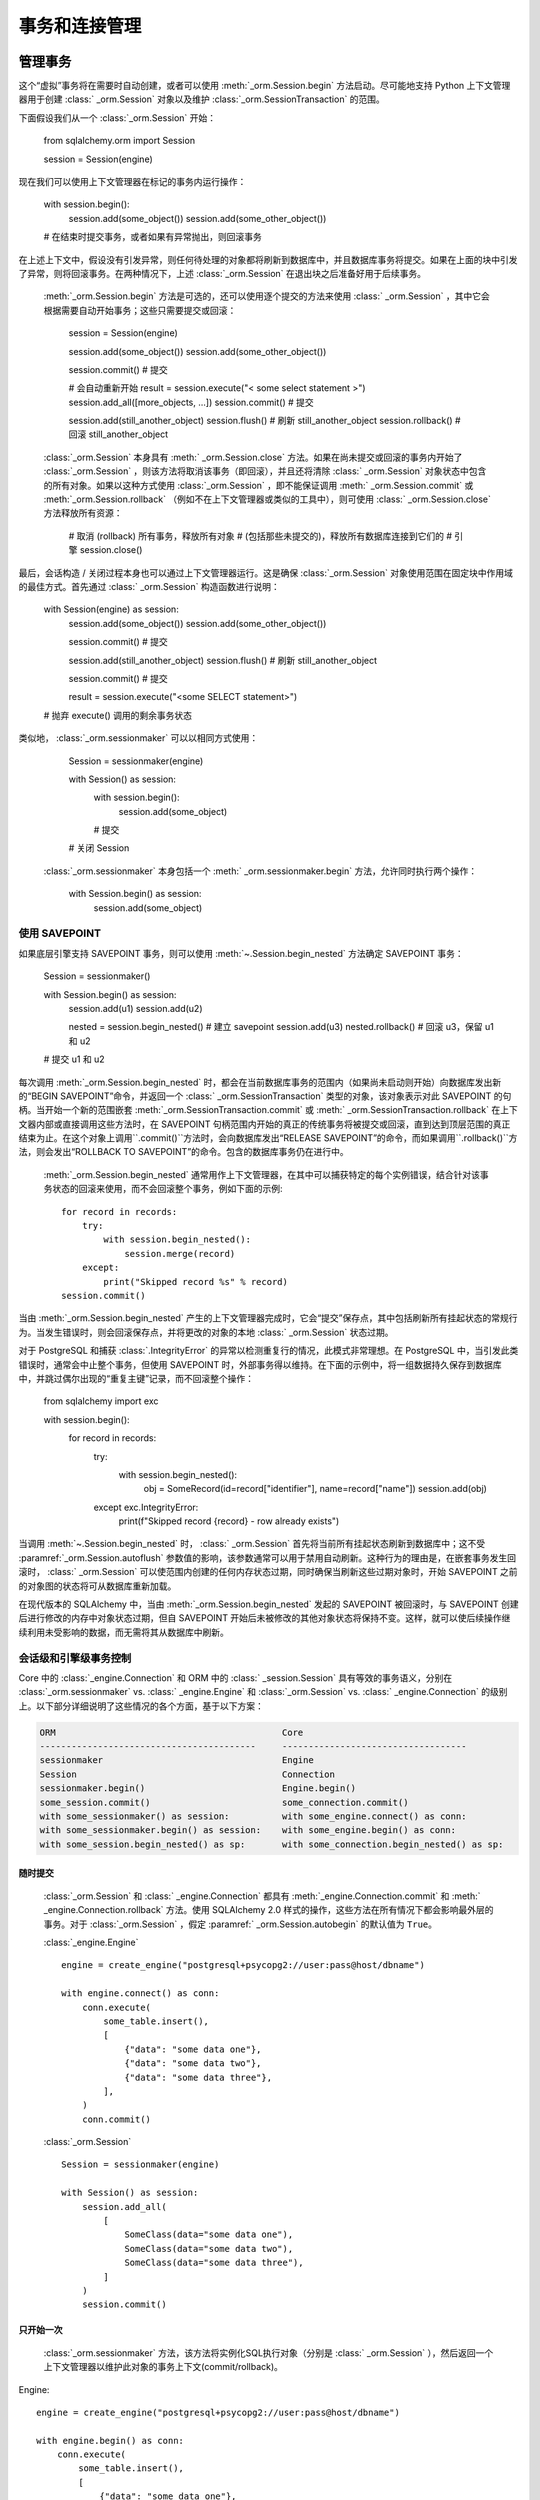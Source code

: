 ======================================
事务和连接管理
======================================

.. _unitofwork_transaction:

管理事务
=====================

.. versionchanged:: 1.4 会话事务管理已经得到了修订，使其更加清晰和易于使用。特别是，现在支持“自动开始”操作，这意味着可以控制事务开始的时间，而不需要使用传统的“自动提交”模式。

  :class:`_orm.Session`  在任何时候跟踪单个“虚拟”事务的状态，使用一个名为   :class:` _orm.SessionTransaction`  的对象。然后，该对象利用   :class:`_orm.Session`  对象绑定到的底层   :class:` _engine.Engine`  或引擎，在需要时使用   :class:`_engine.Connection`  对象开始实际的连接级事务。

这个“虚拟”事务将在需要时自动创建，或者可以使用  :meth:`_orm.Session.begin`  方法启动。尽可能地支持 Python 上下文管理器用于创建   :class:` _orm.Session`  对象以及维护   :class:`_orm.SessionTransaction`  的范围。

下面假设我们从一个   :class:`_orm.Session`  开始：

    from sqlalchemy.orm import Session
    
    session = Session(engine)

现在我们可以使用上下文管理器在标记的事务内运行操作：

    with session.begin():
        session.add(some_object())
        session.add(some_other_object())

    # 在结束时提交事务，或者如果有异常抛出，则回滚事务

在上述上下文中，假设没有引发异常，则任何待处理的对象都将刷新到数据库中，并且数据库事务将提交。如果在上面的块中引发了异常，则将回滚事务。在两种情况下，上述   :class:`_orm.Session`  在退出块之后准备好用于后续事务。

  :meth:`_orm.Session.begin`   方法是可选的，还可以使用逐个提交的方法来使用   :class:` _orm.Session` ，其中它会根据需要自动开始事务；这些只需要提交或回滚：

    session = Session(engine)

    session.add(some_object())
    session.add(some_other_object())

    session.commit()  # 提交

    # 会自动重新开始
    result = session.execute("< some select statement >")
    session.add_all([more_objects, ...])
    session.commit()  # 提交

    session.add(still_another_object)
    session.flush()  # 刷新 still_another_object
    session.rollback()  # 回滚 still_another_object

  :class:`_orm.Session`  本身具有  :meth:` _orm.Session.close`  方法。如果在尚未提交或回滚的事务内开始了   :class:`_orm.Session` ，则该方法将取消该事务（即回滚），并且还将清除   :class:` _orm.Session`  对象状态中包含的所有对象。如果以这种方式使用   :class:`_orm.Session` ，即不能保证调用  :meth:` _orm.Session.commit`  或  :meth:`_orm.Session.rollback` （例如不在上下文管理器或类似的工具中），则可使用   :class:` _orm.Session.close`  方法释放所有资源：

    # 取消 (rollback) 所有事务，释放所有对象
    # (包括那些未提交的)，释放所有数据库连接到它们的
    # 引擎
    session.close()

最后，会话构造 / 关闭过程本身也可以通过上下文管理器运行。这是确保   :class:`_orm.Session`  对象使用范围在固定块中作用域的最佳方式。首先通过   :class:` _orm.Session`  构造函数进行说明：

    with Session(engine) as session:
        session.add(some_object())
        session.add(some_other_object())

        session.commit()  # 提交

        session.add(still_another_object)
        session.flush()  # 刷新 still_another_object

        session.commit()  # 提交

        result = session.execute("<some SELECT statement>")

    # 抛弃 execute() 调用的剩余事务状态

类似地，  :class:`_orm.sessionmaker`  可以以相同方式使用：

    Session = sessionmaker(engine)

    with Session() as session:
        with session.begin():
            session.add(some_object)
        # 提交

    # 关闭 Session

  :class:`_orm.sessionmaker`  本身包括一个  :meth:` _orm.sessionmaker.begin`  方法，允许同时执行两个操作：

    with Session.begin() as session:
        session.add(some_object)

.. _session_begin_nested:

使用 SAVEPOINT
---------------

如果底层引擎支持 SAVEPOINT 事务，则可以使用  :meth:`~.Session.begin_nested`  方法确定 SAVEPOINT 事务：

    Session = sessionmaker()

    with Session.begin() as session:
        session.add(u1)
        session.add(u2)

        nested = session.begin_nested()  # 建立 savepoint
        session.add(u3)
        nested.rollback()  # 回滚 u3，保留 u1 和 u2

    # 提交 u1 和 u2

每次调用  :meth:`_orm.Session.begin_nested`  时，都会在当前数据库事务的范围内（如果尚未启动则开始）向数据库发出新的“BEGIN SAVEPOINT”命令，并返回一个   :class:` _orm.SessionTransaction`  类型的对象，该对象表示对此 SAVEPOINT 的句柄。当开始一个新的范围嵌套  :meth:`_orm.SessionTransaction.commit`  或  :meth:` _orm.SessionTransaction.rollback`  在上下文器内部或直接调用这些方法时，在 SAVEPOINT 句柄范围内开始的真正的传统事务将被提交或回滚，直到达到顶层范围的真正结束为止。在这个对象上调用``.commit()``方法时，会向数据库发出“RELEASE SAVEPOINT”的命令，而如果调用``.rollback()``方法，则会发出“ROLLBACK TO SAVEPOINT”的命令。包含的数据库事务仍在进行中。

  :meth:`_orm.Session.begin_nested`  通常用作上下文管理器，在其中可以捕获特定的每个实例错误，结合针对该事务状态的回滚来使用，而不会回滚整个事务，例如下面的示例::

    for record in records:
        try:
            with session.begin_nested():
                session.merge(record)
        except:
            print("Skipped record %s" % record)
    session.commit()

当由  :meth:`_orm.Session.begin_nested`  产生的上下文管理器完成时，它会“提交”保存点，其中包括刷新所有挂起状态的常规行为。当发生错误时，则会回滚保存点，并将更改的对象的本地   :class:` _orm.Session`  状态过期。

对于 PostgreSQL 和捕获 :class:`.IntegrityError` 的异常以检测重复行的情况，此模式非常理想。在 PostgreSQL 中，当引发此类错误时，通常会中止整个事务，但使用 SAVEPOINT 时，外部事务得以维持。在下面的示例中，将一组数据持久保存到数据库中，并跳过偶尔出现的“重复主键”记录，而不回滚整个操作：

    from sqlalchemy import exc

    with session.begin():
        for record in records:
            try:
                with session.begin_nested():
                    obj = SomeRecord(id=record["identifier"], name=record["name"])
                    session.add(obj)
            except exc.IntegrityError:
                print(f"Skipped record {record} - row already exists")

当调用  :meth:`~.Session.begin_nested`  时，  :class:` _orm.Session`  首先将当前所有挂起状态刷新到数据库中；这不受  :paramref:`_orm.Session.autoflush`  参数值的影响，该参数通常可以用于禁用自动刷新。这种行为的理由是，在嵌套事务发生回滚时，  :class:` _orm.Session`  可以使范围内创建的任何内存状态过期，同时确保当刷新这些过期对象时，开始 SAVEPOINT 之前的对象图的状态将可从数据库重新加载。

在现代版本的 SQLAlchemy 中，当由  :meth:`_orm.Session.begin_nested`  发起的 SAVEPOINT 被回滚时，与 SAVEPOINT 创建后进行修改的内存中对象状态过期，但自 SAVEPOINT 开始后未被修改的其他对象状态将保持不变。这样，就可以使后续操作继续利用未受影响的数据，而无需将其从数据库中刷新。

.. seealso::

     :meth:`_engine.Connection.begin_nested`  - 核心 SAVEPOINT API

.. _orm_session_vs_engine:

会话级和引擎级事务控制
--------------------------------------------------

Core 中的   :class:`_engine.Connection`  和 ORM 中的   :class:` _session.Session`  具有等效的事务语义，分别在  :class:`_orm.sessionmaker`  vs.   :class:` _engine.Engine`  和   :class:`_orm.Session`  vs.   :class:` _engine.Connection`  的级别上。以下部分详细说明了这些情况的各个方面，基于以下方案：

.. sourcecode:: text

    ORM                                           Core
    -----------------------------------------     -----------------------------------
    sessionmaker                                  Engine
    Session                                       Connection
    sessionmaker.begin()                          Engine.begin()
    some_session.commit()                         some_connection.commit()
    with some_sessionmaker() as session:          with some_engine.connect() as conn:
    with some_sessionmaker.begin() as session:    with some_engine.begin() as conn:
    with some_session.begin_nested() as sp:       with some_connection.begin_nested() as sp:

随时提交
~~~~~~~~~~~~~~~~

  :class:`_orm.Session`  和   :class:` _engine.Connection`  都具有  :meth:`_engine.Connection.commit`  和  :meth:` _engine.Connection.rollback`  方法。使用 SQLAlchemy 2.0 样式的操作，这些方法在所有情况下都会影响最外层的事务。对于   :class:`_orm.Session` ，假定  :paramref:` _orm.Session.autobegin`  的默认值为 ``True``。

  :class:`_engine.Engine` ::

    engine = create_engine("postgresql+psycopg2://user:pass@host/dbname")

    with engine.connect() as conn:
        conn.execute(
            some_table.insert(),
            [
                {"data": "some data one"},
                {"data": "some data two"},
                {"data": "some data three"},
            ],
        )
        conn.commit()

  :class:`_orm.Session` ::

    Session = sessionmaker(engine)

    with Session() as session:
        session.add_all(
            [
                SomeClass(data="some data one"),
                SomeClass(data="some data two"),
                SomeClass(data="some data three"),
            ]
        )
        session.commit()

只开始一次
~~~~~~~~~~

  :class:`_orm.sessionmaker`  方法，该方法将实例化SQL执行对象（分别是  :class:` _orm.Session` ），然后返回一个上下文管理器以维护此对象的事务上下文(commit/rollback)。

Engine::

    engine = create_engine("postgresql+psycopg2://user:pass@host/dbname")

    with engine.begin() as conn:
        conn.execute(
            some_table.insert(),
            [
                {"data": "some data one"},
                {"data": "some data two"},
                {"data": "some data three"},
            ],
        )
    # 自动提交并关闭连接

Session::

    Session = sessionmaker(engine)

    with Session.begin() as session:
        session.add_all(
            [
                SomeClass(data="some data one"),
                SomeClass(data="some data two"),
                SomeClass(data="some data three"),
            ]
        )
    # 自动提交并关闭连接

嵌套事务
~~~~~~~~~~~~~~~~~~~~

在使用SAVEPOINT时，需通过  :meth:`_orm.Session.begin_nested`  或  :meth:` _engine.Connection.begin_nested`  方法。
返回的事务对象用于提交或回滚SAVEPOINT。
调用  :meth:`_orm.Session.commit`  或  :meth:` _engine.Connection.commit`  方法始终会提交最外层的事务。这是Sqlalchemy 2.0 的特定行为，与之前版本（1.x）相反。

Engine::

    engine = create_engine("postgresql+psycopg2://user:pass@host/dbname")

    with engine.begin() as conn:
        savepoint = conn.begin_nested()
        conn.execute(
            some_table.insert(),
            [
                {"data": "some data one"},
                {"data": "some data two"},
                {"data": "some data three"},
            ],
        )
        savepoint.commit()  # 或回滚（rollback）

    # 自动提交

Session::

    Session = sessionmaker(engine)

    with Session.begin() as session:
        savepoint = session.begin_nested()
        session.add_all(
            [
                SomeClass(data="some data one"),
                SomeClass(data="some data two"),
                SomeClass(data="some data three"),
            ]
        )
        savepoint.commit()  # 或回滚（rollback）

.. _session_explicit_begin:

显式开始
---------------

默认情况下，当ORM Session 执行操作时，会自动创建  :class:`_orm.SessionTransaction`  时完成。而在一些框架集成的场景中，需要手动控制"开始"操作的时机。为了满足这个需求，  :class:` _orm.Session`  使用"autobegin"策略。
  :meth:`_orm.Session.begin`  方法可以在没有已开始的事务的情况下，直接对 :class:` _orm.Session`进行调用。例如::

    Session = sessionmaker(bind=engine)
    session = Session()
    session.begin()
    try:
        item1 = session.get(Item, 1)
        item2 = session.get(Item, 2)
        item1.foo = "bar"
        item2.bar = "foo"
        session.commit()
    except:
        session.rollback()
        raise

上述模式更常见的是使用上下文管理器来调用::

    Session = sessionmaker(bind=engine)
    session = Session()
    with session.begin():
        item1 = session.get(Item, 1)
        item2 = session.get(Item, 2)
        item1.foo = "bar"
        item2.bar = "foo"

  :meth:`_orm.Session.begin`  方法和Session的"autobegin"过程使用相同的步骤来开始事务。
这包括当执行时调用  :meth:`_orm.SessionEvents.after_transaction_create`  事件。
在框架中使用此钩子，可以将其自身的事务处理过程与ORM :class:`_orm.Session` 集成。


.. _session_twophase:

启用双阶段提交（two-phase commit）机制
-------------------------

对于支持两阶段commit操作（MySQL和PostgreSQL）的后端，可以通过设置参数``twophase=True``来启用双阶段提交机制。这将协调所有数据库中的三个对象的提交或回滚。你也可以为已有事务 prepare 一个session，使之可以与ORM未解决的事务进行交互。对于需要在两个实例之间提交事务的负载平衡设置中必须启用此机制。

例如：

.. code-block:: python

    engine1 = create_engine("postgresql+psycopg2://db1")
    engine2 = create_engine("postgresql+psycopg2://db2")

    Session = sessionmaker(twophase=True)

    # 将 User 操作绑定到 engine1，将 Account 操作绑定到 engine2
    Session.configure(bind={User: engine1, Account: engine2})

    session = Session()

    # ... ...处理帐户以及用户

    # 提交。会将事务提交到所有DBs，包括一个flush处理过程，和一个prepare并提交的操作
    session.commit()

.. _session_transaction_isolation:

设置事务隔离级别 / DBAPI_AUTOCOMMIT
-------------------------------------------------------

大多数 DBAPI 都支持配置事务隔离级别。可能需要了解更多关于DBAPI 隔离级别的相关知识后使用。传统上有四个等级："READ UNCOMMITTED"，"READ COMMITTED", "REPEATABLE READ"和"SERIALIZABLE"。这些通常在一个DBAPI连接在开始新事务之前应用，注意大多数DBAPI在第一次发出SQL语句时会隐式开始这个事务。

支持隔离级别的DBAPI通常也支持真正的"自动提交"概念，这意味着DBAPI连接本身将被放置在非事务性的自动提交模式下。这通常意味着发出"BEGIN"到数据库的典型DBAPI行为不再发生，但它也可能包括其他指令。在使用此模式时，**DBAPI在任何情况下都不使用事务**。SQLAlchemy像``.begin()``, ``.commit()``和``.rollback()``之类的方法会被静默地跳过。

SQLAlchemy的方言支持在每个  :class:`_engine.Engine`  级别的标志。

在使用ORM :class:`~sqlalchemy.orm.session.Session` 时，它充当引擎和连接的*facade*，但不直接暴露事务隔离。因此，为了影响事务隔离级别，我们需要根据情况对 :class:`_engine.Engine` 或 :class:`_engine.Connection` 采取行动。

.. seealso::

      :ref:`dbapi_autocommit`  - 请务必查看isolation levels如何在SQLAlchemy  :class:` _engine.Connection`对象级别工作。

.. _session_transaction_isolation_enginewide:

为Sessionmaker / Engine Wide设置隔离
~~~~~~~~~~~~~~~~~~~~~~~~~~~~~~~~~~~~~~~~~~~~~~~~~~~

要全局设置特定的隔离级别，第一种技术是：可以构造针对所有情况具有特定隔离级别的  :class:`_engine.Engine` ，然后将其用作 :class:` _orm.Session`和/或 :class:`_orm.sessionmaker` 的连接源：

    from sqlalchemy import create_engine
    from sqlalchemy.orm import sessionmaker

    eng = create_engine(
        "postgresql+psycopg2://scott:tiger@localhost/test",
        isolation_level="REPEATABLE READ",
    )

    Session = sessionmaker(eng)

另一个选项是，如果有两个具有不同隔离级别的引擎，可以使用  :meth:`_engine.Engine.execution_options`  方法，它将生成原始 :class:` _engine.Engine`的浅拷贝，该引擎与主引擎共享相同的连接池。当操作将被分为“事务”和“自动提交”操作时，这通常是更可取的：

    from sqlalchemy import create_engine
    from sqlalchemy.orm import sessionmaker

    eng = create_engine("postgresql+psycopg2://scott:tiger@localhost/test")

    autocommit_engine = eng.execution_options(isolation_level="AUTOCOMMIT")

    transactional_session = sessionmaker(eng)
    autocommit_session = sessionmaker(autocommit_engine)

上面， "``eng``" 和 ``"autocommit_engine"``共享相同的方言和连接池。但是，当从``autocommit_engine``获得连接时，将设置"AUTOCOMMIT"模式。然后，这两个  :class:`_orm.sessionmaker` ` transactional_session``"和"`autocommit_session"``在使用数据库连接时继承这些特性。

"``autocommit_session``"仍具有事务语义，包括  :meth:`_orm.Session.commit`  和  :meth:` _orm.Session.rollback`  仍然认为它们在"committing"和"rolling back"对象，但事务将被静默地忽略。因此，**通常情况下，但不是严格要求，一个具有AUTOCOMMIT隔离的会话以只读方式使用**，即：

    with autocommit_session() as session:
        some_objects = session.execute("<statement>")
        some_other_objects = session.execute("<statement>")

    # closes connection

为单独的会话设置隔离
~~~~~~~~~~~~~~~~~~~~~~~~~~~~~~~~~~~~~~~~~

当我们创建一个新的  :class:`.Session` ，直接使用构造函数或当我们调用由  :class:` .sessionmaker` .sessionmaker`创建我们的 :class:`_orm.Session` 并传递设置为自动提交的引擎：

    plain_engine = create_engine("postgresql+psycopg2://scott:tiger@localhost/test")

    autocommit_engine = plain_engine.execution_options(isolation_level="AUTOCOMMIT")

    # will normally use plain_engine
    Session = sessionmaker(plain_engine)

    # make a specific Session that will use the "autocommit" engine
    with Session(bind=autocommit_engine) as session:
        # work with session
        ...

对于配置有多个绑定的  :class:`.Session` .sessionmaker` 的情况，我们可以重新指定完整的"binds"参数，或者如果我们只想替换特定的绑定，我们可以使用  :meth:`.Session.bind_mapper`  或  :meth:` .Session.bind_table`  方法：

    with Session() as session:
        session.bind_mapper(User, autocommit_engine)

为独立事务设置隔离
~~~~~~~~~~~~~~~~~~~~~~~~~~~~~~~~~~~~~~~~~~~~~

关于隔离级别的一个关键警告是，不能在已经有事务的 :class:`_engine.Connection` 上安全地修改设置。开始。在进行的事务中，数据库无法更改隔离级别，某些DBAPI和SQLAlchemy方言在这个领域存在不一致的行为。

因此最好使用   :class:`_orm.Session` ，它可以提前绑定到具有所需隔离级别的引擎上。然而，可以通过在事务开始时使用  :meth:` _orm.Session.connection`  方法来影响每个连接的隔离级别:

    from sqlalchemy.orm import Session

    # 假设会话刚刚被构建
    sess = Session(bind=engine)

    # 在任何其他操作之前使用选项调用connection()。
    # 这将从绑定的引擎中获取新连接并开始一个真正的数据库事务。
    sess.connection(execution_options={"isolation_level": "SERIALIZABLE"})

    # ... 在 SERIALIZABLE 隔离级别中使用会话...

    # 提交事务。该连接将被释放并恢复到其先前的隔离级别。
    sess.commit()

    # 在上面的 commit() 之后，可以开始新的事务，该事务将继续以先前的默认隔离级别进行，除非再次设置。

上面，我们首先使用构造函数或者一个   :class:`.sessionmaker`  来生成一个   :class:` .Session` 。然后，通过调用  :meth:`.Session.connection`  来明确设置开始数据库级事务，该方法提供了执行选项，这些选项将在开始数据库级事务之前传递给连接。事务以所选隔离级别进行。当事务完成时，将在连接上重置隔离级别以恢复默认设置，然后再返回连接池。

  :meth:`_orm.Session.begin`   方法也可用于开始   :class:` _orm.Session`  级别事务。在该调用之后使用  :meth:`_orm.Session.connection`  可用于设置每个连接的事务隔离级别:

    sess = Session(bind=engine)

    with sess.begin():
        # 在任何其他操作之前使用选项调用connection()。
        # 这将从绑定的引擎中获取新连接并开始一个真正的数据库事务。
        sess.connection(execution_options={"isolation_level": "SERIALIZABLE"})

        # ... 在 SERIALIZABLE 隔离级别中使用会话...

    # 在块外面，事务已提交。连接被释放并恢复到先前的隔离级别。

使用事件跟踪事务状态
--------------------------------------

请参见部分   :ref:`session_transaction_events` ，了解可用的用于会话事务状态更改的事件挂钩的概述。

.. _session_external_transaction:

加入外部事务的会话（例如用于测试套件）
========================================================================

如果正在使用已处于事务状态（即已建立   :class:`.Transaction` ）的   :class:` _engine.Connection` ，则可以通过将   :class:`.Session`  绑定到该   :class:` _engine.Connection` ，使   :class:`.Session`  参与其中在此事务中。这样做的常见原因是测试套件，允许 ORM 代码自由地使用   :class:` .Session` ，包括调用  :meth:`.Session.commit`  的能力，在此之后，整个数据库交互将被回滚。

.. versionchanged:: 2.0 "加入外部事务" 的方法在 2.0 中得到了新的改进。不再需要 "重置" 嵌套事务的事件处理程序。

该方法的工作方式是在事务内部建立一个   :class:`_engine.Connection`  并可选择一个 SAVEPOINT，然后将其传递给   :class:` _orm.Session`  作为 "bind"；通过  :paramref:`_orm.Session.join_transaction_mode`  参数传递设置为 ` `"create_savepoint"``，指示应该创建新的 SAVEPOINT，以实现   :class:`_orm.Session`  的 BEGIN/COMMIT/ROLLBACK，这将使外部事务保持在传递它时的相同状态。

当测试结束时，将回滚外部事务，以便撤消整个测试期间的任何数据更改:

    from sqlalchemy.orm import sessionmaker
    from sqlalchemy import create_engine
    from unittest import TestCase

    # 应用全局范围。创建 Session 类和 engine
    Session = sessionmaker()

    engine = create_engine("postgresql+psycopg2://...")


    class SomeTest(TestCase):
        def setUp(self):
            # 连接数据库
            self.connection = engine.connect()

            # 开始非 ORM 事务
            self.trans = self.connection.begin()

            # 将一个单独的 Session 绑定到该连接上，并选择
            # "create_savepoint" join_transaction_mode
            self.session = Session(
                bind=self.connection, join_transaction_mode="create_savepoint"
            )

        def test_something(self):
            # 在测试中使用 session

            self.session.add(Foo())
            self.session.commit()

        def test_something_with_rollbacks(self):
            self.session.add(Bar())
            self.session.flush()
            self.session.rollback()

            self.session.add(Foo())
            self.session.commit()

        def tearDown(self):
            self.session.close()

            # 回滚 - 上述 Session 中发生的所有内容（包括对 commit() 的调用）
            # 都将被回滚
            self.trans.rollback()

            # 将连接返回给 Engine
            self.connection.close()

上述方法是 SQLAlchemy 的自身 CI 的一部分，以确保它仍然按预期工作。